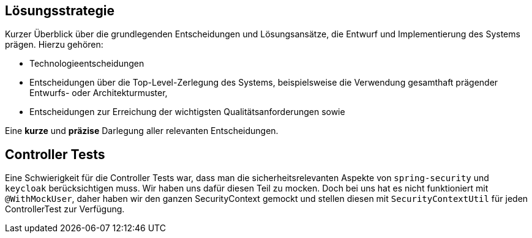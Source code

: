 [[section-solution-strategy]]
== Lösungsstrategie

****
Kurzer Überblick über die grundlegenden Entscheidungen und Lösungsansätze, die Entwurf und Implementierung des Systems prägen.
Hierzu gehören:

* Technologieentscheidungen
* Entscheidungen über die Top-Level-Zerlegung des Systems, beispielsweise die Verwendung gesamthaft prägender Entwurfs- oder Architekturmuster,
* Entscheidungen zur Erreichung der wichtigsten Qualitätsanforderungen sowie

Eine *kurze* und *präzise* Darlegung aller relevanten Entscheidungen.
****

== Controller Tests

Eine Schwierigkeit für die Controller Tests war, dass man die sicherheitsrelevanten Aspekte von `spring-security` und `keycloak` berücksichtigen muss.
Wir haben uns dafür diesen Teil zu mocken.
Doch bei uns hat es nicht funktioniert mit `@WithMockUser`, daher haben wir den ganzen SecurityContext gemockt und stellen diesen mit `SecurityContextUtil` für jeden ControllerTest zur Verfügung.